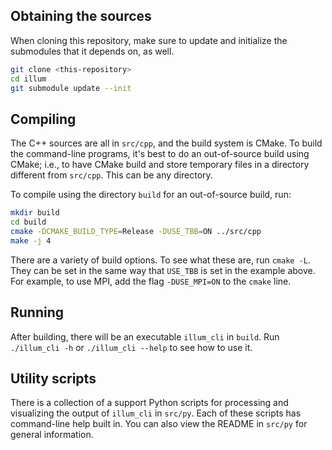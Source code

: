 ** Obtaining the sources

   When cloning this repository, make sure to update and initialize
   the submodules that it depends on, as well.
   #+BEGIN_SRC sh
   git clone <this-repository>
   cd illum
   git submodule update --init
   #+END_SRC

** Compiling

   The C++ sources are all in ~src/cpp~, and the build system is
   CMake. To build the command-line programs, it's best to do an
   out-of-source build using CMake; i.e., to have CMake build and
   store temporary files in a directory different from ~src/cpp~. This
   can be any directory.

   To compile using the directory ~build~ for an out-of-source build,
   run:
   #+BEGIN_SRC sh
   mkdir build
   cd build
   cmake -DCMAKE_BUILD_TYPE=Release -DUSE_TBB=ON ../src/cpp
   make -j 4
   #+END_SRC
   There are a variety of build options. To see what these are, run
   ~cmake -L~. They can be set in the same way that ~USE_TBB~ is set
   in the example above. For example, to use MPI, add the flag
   ~-DUSE_MPI=ON~ to the ~cmake~ line.

** Running
   
   After building, there will be an executable ~illum_cli~ in
   ~build~. Run ~./illum_cli -h~ or ~./illum_cli --help~ to see how to
   use it.

** Utility scripts

   There is a collection of a support Python scripts for processing
   and visualizing the output of ~illum_cli~ in ~src/py~. Each of
   these scripts has command-line help built in. You can also view the
   README in ~src/py~ for general information.
